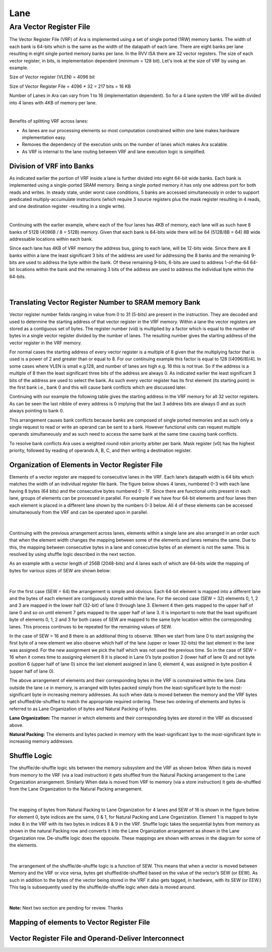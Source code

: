 Lane
=====

Ara Vector Register File
-------------------------

The Vector Register File (VRF) of Ara is implemented using a set of single ported (1RW) memory banks. The width of each bank is 64-bits which is the same as the width of the datapath of each lane. There are eight banks per lane resulting in eight single ported memory banks per lane. In the RVV ISA there are 32 vector registers. The size of each vector register, in bits, is implementation dependent (minimum = 128 bit).  Let's look at the size of VRF by using an example. 

Size of Vector register  (VLEN) = 4096 bit

Size of Vector Register File = 4096 * 32 = 217 bits = 16 KB

Number of Lanes in Ara can vary from 1 to 16 (implementation dependent). So for a 4 lane system the VRF will be divided into 4 lanes with 4KB of memory per lane.

..  image:: /images/VRFSize.png
    :alt: VRF Size pre Lane
    :scale: 50
    :align: center

|

Benefits of splitting VRF across lanes:

* As lanes are our processing elements so most computation constrained within one lane makes hardware implementation easy.

* Removes the dependency of the execution units  on the number of lanes which makes Ara scalable.

* As VRF is internal to the lane routing between VRF and lane execution logic is simplified.


Division of VRF into Banks
^^^^^^^^^^^^^^^^^^^^^^^^^^^
As indicated earlier the portion of VRF inside a lane is further divided into eight 64-bit wide banks. Each bank is implemented using a single-ported SRAM memory. Being a single ported memory it has only one address port for both reads and writes. In steady state, under worst case conditions, 5 banks are accessed simultaneously in order to support predicated multiply-accumulate instructions (which require 3 source registers plus the mask register resulting in 4 reads, and one destination register -resulting in a single write). 


..  image:: /images/VRFPerLanePerBank.png
    :alt: VRF Size per Banks
    :align: center

|

Continuing with the earlier example, where each of the four lanes has 4KB of memory, each lane will as such have 8 banks of 512B (4096B / 8 =  512B) memory. Given that each bank is 64-bits wide there will be 64 (512B/8B = 64) 8B wide addressable locations within each bank. 

Since each lane has  4KB of VRF memory the address bus, going to each lane,  will be 12-bits wide. Since there are 8 banks within a lane the least significant 3 bits of the address are used for addressing the 8 banks and the remaining 9-bits are used to address the byte within the bank. Of these remaining 9-bits, 6-bits are used to address 1-of-the-64 64-bit locations within the bank and the remaining 3 bits of the address are used to address the individual byte within the 64-bits.

..  figure:: /images/addressPerLane.png
    :alt: Address distribution inside a lane
    :scale: 40
    :align: center

|

Translating Vector Register Number to SRAM memory Bank
^^^^^^^^^^^^^^^^^^^^^^^^^^^^^^^^^^^^^^^^^^^^^^^^^^^^^^^
Vector register number fields ranging in value from 0 to 31 (5-bits) are present in the instruction. They are decoded and used to determine the starting address of that vector register in the VRF memory. Within a lane the vector registers are stored as a contiguous set of bytes. The register number (vid) is multiplied by a factor which is equal to the number of bytes in a single vector register divided by the number of lanes. The resulting number gives the starting address of the vector register in the VRF memory. 

For normal cases the starting address of every vector register is a multiple of 8 given that the multiplying factor that is used is a  power of 2 and  greater than or equal to 8. For our continuing example this factor is equal to 128 [(4096/8)/4].  In some cases where VLEN is small e.g.128, and number of lanes are high e.g. 16 this is not true.  So if the address is a multiple of 8  then the least significant three bits of the address are always 0.  As indicated earlier the least significant 3 bits of the address are used to select the bank. As such every vector register has its first element (its starting point) in the first bank i.e., bank 0 and this will cause bank conflicts which are discussed later.

Continuing with our example the following table gives the starting address in the VRF memory for all 32 vector registers. As can be seen the last nibble of every address is 0 implying that the last 3 address bits are always 0 and as such always pointing to bank 0.


.. csv-table:: Starting Address of 32 Vector Register in VRF Memory
   :file: /documents/Vector_Starting_Addr.csv
   :header-rows: 1

This arrangement causes bank conflicts because banks are composed of single ported memories and as such only a single request to read or write an operand can be sent to a bank. However functional units can request multiple operands simultaneously and as such need to access the same bank at the same time causing bank conflicts.

To resolve bank conflicts Ara uses a weighted round robin priority arbiter per bank. Mask register (v0) has the highest priority, followed by reading of operands A, B, C, and then writing a destination register.


Organization of Elements in Vector Register File
^^^^^^^^^^^^^^^^^^^^^^^^^^^^^^^^^^^^^^^^^^^^^^^^^

Elements of a  vector register are mapped to consecutive lanes in the VRF. Each lane’s  datapath width is 64 bits which matches the width of an individual register file bank. The  figure below shows 4 lanes, numbered 0-3  with each lane having 8 bytes (64 bits) and the consecutive bytes numbered 0 - 1F. Since there are functional units present in each lane, groups of elements can be processed in parallel. For example if we have four 64-bit elements and four lanes then each element is placed in a different lane shown by the numbers 0-3 below. All 4 of these elements can be accessed simultaneously from the VRF and can be operated upon in parallel.


..  figure:: /images/VLEN512_SEW64_Lane4.png
    :alt: Elements split across lanes
    :align: center

|

Continuing with the previous arrangement across lanes, elements within a single lane are also arranged in an order such that when the element width changes the mapping between some of the elements and lanes remains the same. Due to this, the mapping between consecutive bytes in a lane and consecutive bytes of an element is not the same. This is resolved by using shuffle logic described in the next section.  

As an example with a vector length of 256B (2048-bits) and 4 lanes each of which are  64-bits wide the mapping of bytes for various sizes of SEW are shown below:

..  figure:: /images/elem_lane_organization.png
    :alt: Organiation of elements in Lanes with variation in SEW
    :align: center

|

For the first case (SEW = 64) the arrangement is simple and obvious. Each 64-bit element is mapped into a different lane and the bytes of each element are contiguously stored within the lane. For the second case (SEW = 32) elements 0, 1, 2 and 3 are mapped in the lower half (32-bit) of lane 0 through lane 3. Element 4 then gets mapped to the upper half of lane 0 and so on until element 7 gets mapped to the upper half of lane 3. It is important to note that the least significant byte of  elements 0, 1, 2 and 3 for both cases of SEW are mapped to the same byte location within the corresponding lanes.  This process continues to be repeated for the remaining values of SEW. 

In the case of SEW = 16 and 8 there is an additional thing to observe. When we start from lane 0 to start assigning the first byte of a new element we also observe which half of the lane (upper or lower 32-bits) the last element in the lane was assigned.  For the new assignment we pick the half which was not used the previous time. So in the case of SEW = 16  when it comes time to assigning element 8 it is placed in Lane 0’s byte position 2 (lower half of lane 0) and not byte position 6 (upper half of lane 0)  since the last element assigned in lane 0, element 4, was assigned in byte position 4 (upper half of lane 0).      

The above arrangement of elements and their corresponding bytes in the VRF is constrained within the lane. Data outside the lane i.e in memory, is arranged with bytes packed simply from the least-significant byte to the most-significant byte in increasing memory addresses. As such when data is moved between the memory and the VRF bytes get shuffled/de-shuffled to match the appropriate required ordering. These two ordering of elements and bytes is referred to as Lane Organization of bytes and Natural Packing of bytes. 

**Lane Organization:** The manner in which elements and their corresponding bytes are stored in the VRF as discussed above.

**Natural Packing:** The elements and bytes packed in memory with the least-significant bye to the most-significant byte in increasing memory addresses.


Shuffle Logic
^^^^^^^^^^^^^^
The shuffle/de-shuffle logic sits between the memory subsystem and the VRF as shown below. When data is moved from memory to the VRF (via a load instruction) it gets shuffled from the Natural Packing arrangement to the Lane Organization arrangement. Similarly When data is moved from VRF to memory (via a store instruction) it gets de-shuffled from the  Lane Organization to the Natural Packing arrangement.


..  figure:: /images/shuffle_interconnect.png
    :alt: Shuffle logic interconnect between memory and VRF
    :scale: 40
    :align: center

|

The mapping of bytes from Natural Packing to Lane Organization for 4 lanes and SEW of 16 is shown in the figure below.  For element 0, byte indices are the same, 0 & 1, for Natural Packing and Lane Organization. Element 1 is mapped  to byte index 8 in the VRF with its two bytes in indices 8 & 9 in the VRF. Shuffle logic takes the sequential bytes from memory as shown in the natural Packing row and converts it into the Lane Organization arrangement as shown in the Lane Organization row. De-shuffle logic does the opposite. These mappings are shown with arrows in the diagram for some of the elements.


..  figure:: /images/shuffling_logic_SEW16.png
    :alt: Shuffle logic for SEW=16
    :align: center

|

The arrangement of  the shuffle/de-shuffle logic is a function of SEW. This means that when a vector is moved between Memory and the VRF or vice versa, bytes get shuffled/de-shuffled based on the value of the vector’s SEW (or EEW). As such in addition to the bytes of the vector being stored in the VRF it also gets tagged, in hardware, with its SEW (or EEW.) This tag is subsequently used by the shuffle/de-shuffle logic when data is moved around.   

..  figure:: /images/shuffling_logic_vary_sew.png
    :alt: Shuffling logic with variation of sew
    :align: center

|

**Note:** Next two section are pending for review. Thanks


Mapping of elements to Vector Register File
^^^^^^^^^^^^^^^^^^^^^^^^^^^^^^^^^^^^^^^^^^^^

Vector Register File and Operand-Deliver Interconnect
^^^^^^^^^^^^^^^^^^^^^^^^^^^^^^^^^^^^^^^^^^^^^^^^^^^^^^

